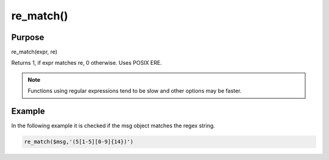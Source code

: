 **********
re_match()
**********

Purpose
=======

re_match(expr, re)

Returns 1, if expr matches re, 0 otherwise. Uses POSIX ERE.

.. note::

   Functions using regular expressions tend to be slow and other options
   may be faster.


Example
=======

In the following example it is checked if the msg object matches the regex string.

.. code-block:: none

   re_match($msg,'(5[1-5][0-9]{14})')


